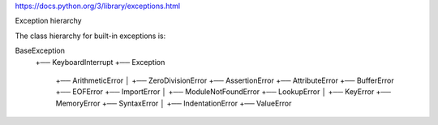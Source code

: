 https://docs.python.org/3/library/exceptions.html


Exception hierarchy

The class hierarchy for built-in exceptions is:

BaseException
  +── KeyboardInterrupt
  +── Exception
      +── ArithmeticError
      │    +── ZeroDivisionError
      +── AssertionError
      +── AttributeError
      +── BufferError
      +── EOFError
      +── ImportError
      │    +── ModuleNotFoundError
      +── LookupError
      │    +── KeyError
      +── MemoryError
      +── SyntaxError
      │    +── IndentationError
      +── ValueError
